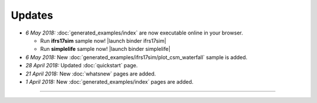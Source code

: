Updates
=======


.. Latest Updates Begin

* *6 May 2018:*
  :doc:`generated_examples/index` are now executable online in your browser.

  - Run **ifrs17sim** sample now! |launch binder ifrs17sim|
  - Run **simplelife** sample now! |launch binder simplelife|

* *6 May 2018:*
  New :doc:`generated_examples/ifrs17sim/plot_csm_waterfall` sample is added.

* *28 April 2018:*
  Updated :doc:`quickstart` page.

* *21 April 2018:*
  New :doc:`whatsnew` pages are added.

* *1 April 2018:*
  New :doc:`generated_examples/index` pages are added.

.. |launch binder simplelife| raw:: html

   <a href="https://mybinder.org/v2/gh/fumitoh/simplelife-demo/master?filepath=simplelife-demo.ipynb" target="_blank"><img alt="launch binder" src="https://mybinder.org/badge.svg" /></a>

.. |launch binder ifrs17sim| raw:: html

   <a href="https://mybinder.org/v2/gh/fumitoh/ifrs17sim-demo/master?filepath=ifrs17sim-demo.ipynb" target="_blank"><img alt="launch binder" src="https://mybinder.org/badge.svg" /></a>


.. Latest Updates End

-------

.. Dummy
